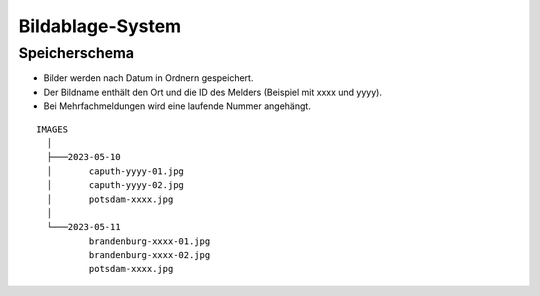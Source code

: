 Bildablage-System
=================
.. index:: Ablage; Bilder
.. index:: Bilder; Ablage
    
Speicherschema
--------------
- Bilder werden nach Datum in Ordnern gespeichert.
- Der Bildname enthält den Ort und die ID des Melders (Beispiel mit xxxx und yyyy).
- Bei Mehrfachmeldungen wird eine laufende Nummer angehängt.

::

    IMAGES
      │
      ├───2023-05-10
      │       caputh-yyyy-01.jpg
      │       caputh-yyyy-02.jpg
      │       potsdam-xxxx.jpg
      │
      └───2023-05-11
              brandenburg-xxxx-01.jpg
              brandenburg-xxxx-02.jpg
              potsdam-xxxx.jpg
